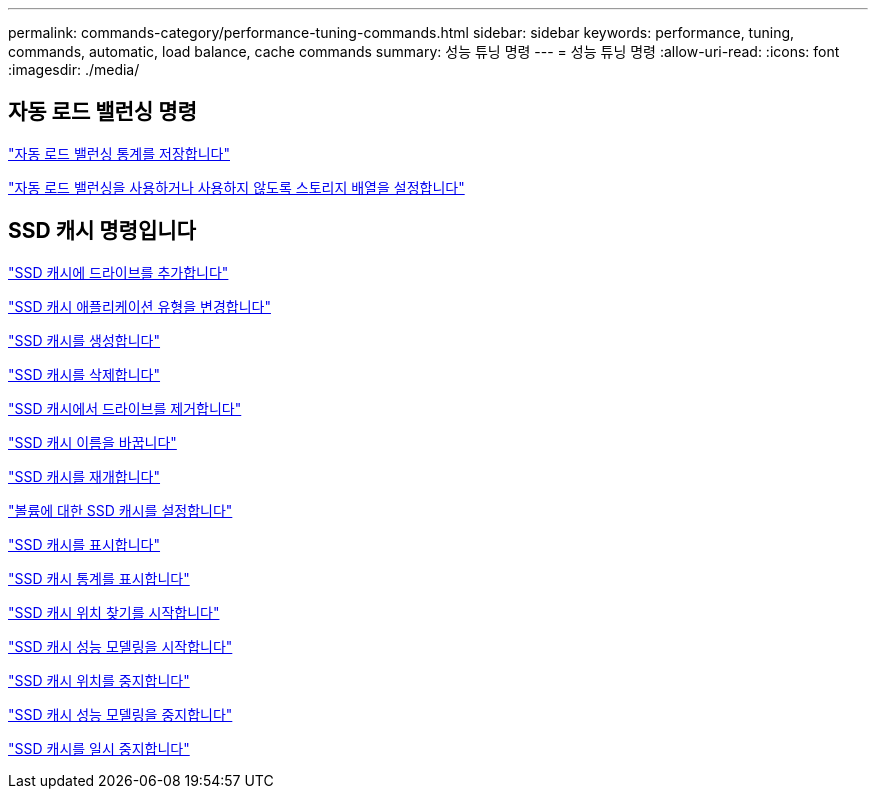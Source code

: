 ---
permalink: commands-category/performance-tuning-commands.html 
sidebar: sidebar 
keywords: performance, tuning, commands, automatic, load balance, cache commands 
summary: 성능 튜닝 명령 
---
= 성능 튜닝 명령
:allow-uri-read: 
:icons: font
:imagesdir: ./media/




== 자동 로드 밸런싱 명령

link:../commands-a-z/save-storagearray-autoloadbalancestatistics-file.html["자동 로드 밸런싱 통계를 저장합니다"]

link:../commands-a-z/set-storagearray-autoloadbalancingenable.html["자동 로드 밸런싱을 사용하거나 사용하지 않도록 스토리지 배열을 설정합니다"]



== SSD 캐시 명령입니다

link:../commands-a-z/add-drives-to-ssd-cache.html["SSD 캐시에 드라이브를 추가합니다"]

link:../commands-a-z/change-ssd-cache-application-type.html["SSD 캐시 애플리케이션 유형을 변경합니다"]

link:../commands-a-z/create-ssdcache.html["SSD 캐시를 생성합니다"]

link:../commands-a-z/delete-ssdcache.html["SSD 캐시를 삭제합니다"]

link:../commands-a-z/remove-drives-from-ssd-cache.html["SSD 캐시에서 드라이브를 제거합니다"]

link:../commands-a-z/rename-ssd-cache.html["SSD 캐시 이름을 바꿉니다"]

link:../commands-a-z/resume-ssdcache.html["SSD 캐시를 재개합니다"]

link:../commands-a-z/set-volume-ssdcacheenabled.html["볼륨에 대한 SSD 캐시를 설정합니다"]

link:../commands-a-z/show-ssd-cache.html["SSD 캐시를 표시합니다"]

link:../commands-a-z/show-ssd-cache-statistics.html["SSD 캐시 통계를 표시합니다"]

link:../commands-a-z/start-ssdcache-locate.html["SSD 캐시 위치 찾기를 시작합니다"]

link:../commands-a-z/start-ssdcache-performancemodeling.html["SSD 캐시 성능 모델링을 시작합니다"]

link:../commands-a-z/stop-ssdcache-locate.html["SSD 캐시 위치를 중지합니다"]

link:../commands-a-z/stop-ssdcache-performancemodeling.html["SSD 캐시 성능 모델링을 중지합니다"]

link:../commands-a-z/suspend-ssdcache.html["SSD 캐시를 일시 중지합니다"]
